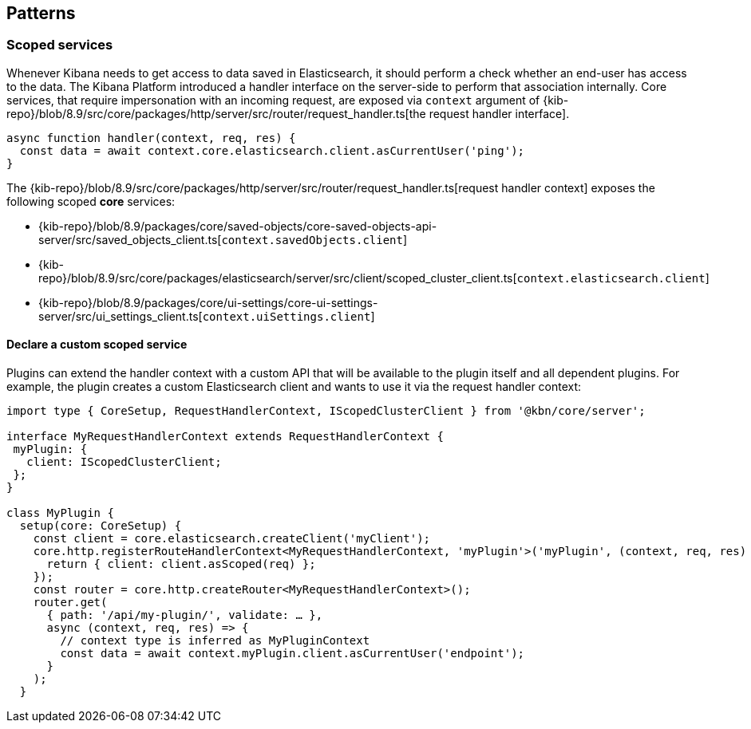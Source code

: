 [[patterns]]
== Patterns
[[scoped-services]]
=== Scoped services
Whenever Kibana needs to get access to data saved in Elasticsearch, it
should perform a check whether an end-user has access to the data. 
The Kibana Platform introduced a handler interface on the server-side to perform that association
internally. Core services, that require impersonation with an incoming
request, are exposed via `context` argument of
{kib-repo}/blob/8.9/src/core/packages/http/server/src/router/request_handler.ts[the request handler interface].

[source,js]
----
async function handler(context, req, res) {
  const data = await context.core.elasticsearch.client.asCurrentUser('ping');
}
----

The {kib-repo}/blob/8.9/src/core/packages/http/server/src/router/request_handler.ts[request handler context] exposes the following scoped *core* services:

* {kib-repo}/blob/8.9/packages/core/saved-objects/core-saved-objects-api-server/src/saved_objects_client.ts[`context.savedObjects.client`]
* {kib-repo}/blob/8.9/src/core/packages/elasticsearch/server/src/client/scoped_cluster_client.ts[`context.elasticsearch.client`]
* {kib-repo}/blob/8.9/packages/core/ui-settings/core-ui-settings-server/src/ui_settings_client.ts[`context.uiSettings.client`]

==== Declare a custom scoped service

Plugins can extend the handler context with a custom API that will be
available to the plugin itself and all dependent plugins. For example,
the plugin creates a custom Elasticsearch client and wants to use it via
the request handler context:

[source,typescript]
----
import type { CoreSetup, RequestHandlerContext, IScopedClusterClient } from '@kbn/core/server';

interface MyRequestHandlerContext extends RequestHandlerContext {
 myPlugin: {
   client: IScopedClusterClient;
 };
}

class MyPlugin {
  setup(core: CoreSetup) {
    const client = core.elasticsearch.createClient('myClient');
    core.http.registerRouteHandlerContext<MyRequestHandlerContext, 'myPlugin'>('myPlugin', (context, req, res) => {
      return { client: client.asScoped(req) };
    });
    const router = core.http.createRouter<MyRequestHandlerContext>();
    router.get(
      { path: '/api/my-plugin/', validate: … },
      async (context, req, res) => {
        // context type is inferred as MyPluginContext
        const data = await context.myPlugin.client.asCurrentUser('endpoint');
      }
    );
  }
----
